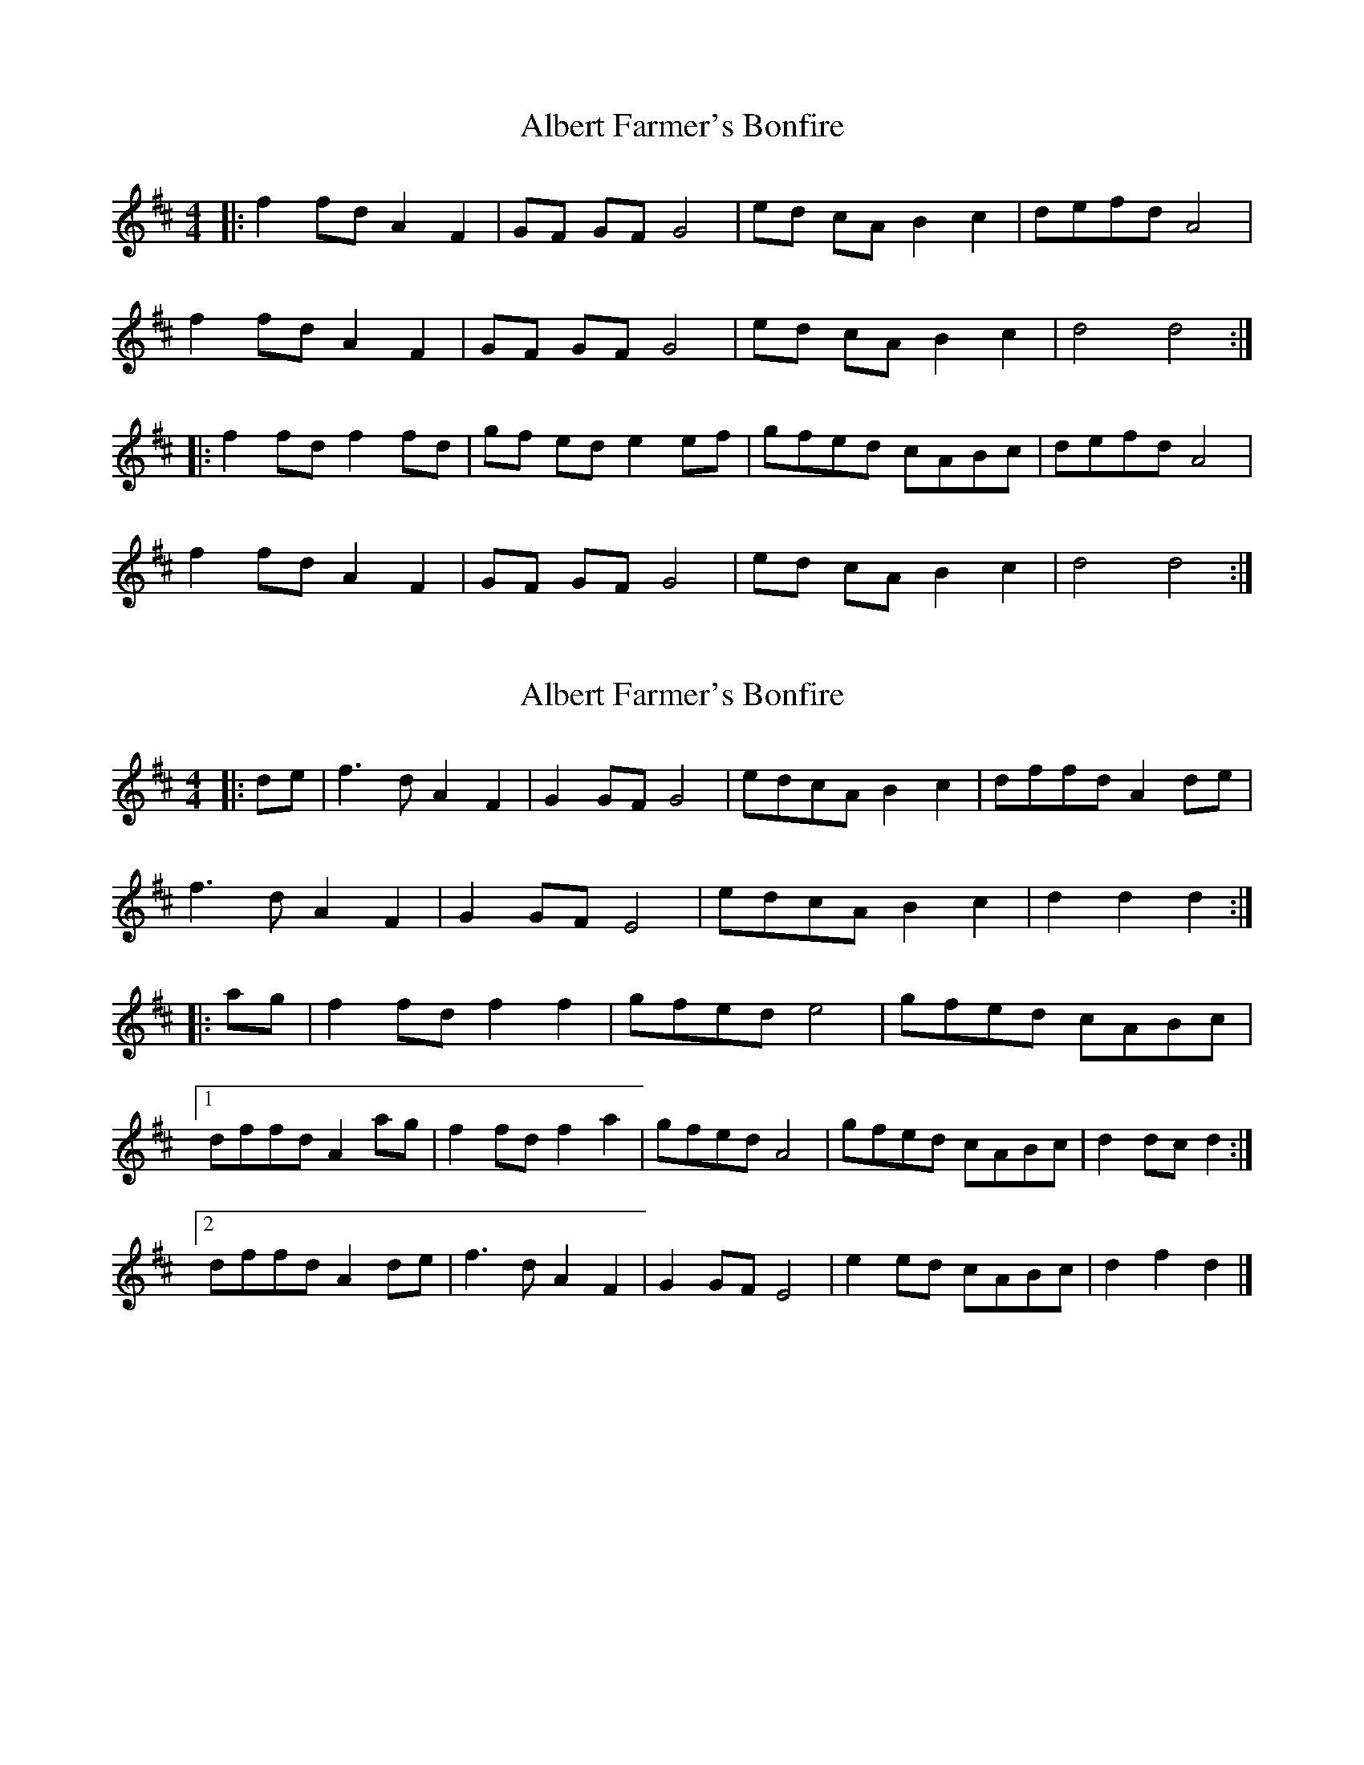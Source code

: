 X: 1
T: Albert Farmer's Bonfire
Z: Freddy Frog
S: https://thesession.org/tunes/7642#setting7642
R: barndance
M: 4/4
L: 1/8
K: Dmaj
|:f2fd A2F2|GF GF G4| ed cA B2c2| defd A4|
f2fdA2F2|GF GF G4| ed cA B2c2| d4 d4:|
|:f2fd f2fd|gf ed e2 ef |gfed cABc| defd A4|
f2fd A2F2| GF GF G4| ed cA B2c2|d4d4:|
X: 2
T: Albert Farmer's Bonfire
Z: ceolachan
S: https://thesession.org/tunes/7642#setting21142
R: barndance
M: 4/4
L: 1/8
K: Dmaj
|: de | f3 d A2 F2 | G2 GF G4 | edcA B2 c2 | dffd A2 de |
f3 d A2 F2 | G2 GF E4 | edcA B2 c2 | d2 d2 d2 :|
|: ag | f2 fd f2 f2 | gfed e4 | gfed cABc |
[1 dffd A2 ag | f2 fd f2 a2 | gfed A4 | gfed cABc | d2 dc d2 :|
[2 dffd A2 de | f3 d A2 F2 | G2 GF E4 | e2 ed cABc | d2 f2 d2 |]
X: 3
T: Albert Farmer's Bonfire
Z: ceolachan
S: https://thesession.org/tunes/7642#setting21143
R: barndance
M: 4/4
L: 1/8
K: Dmaj
|: A>d | f2 f>d A2 F>A | G>AG>F E2 E2 | e2 (3fed c>AB>c | dAfd A2 de |
f2- f>d A2 (3FGA | G2 GF E4 | e>fe>d c2 (3ABc |[1 d2 A2 D2 :|[2 d2 f2 d2 ||
|: (3bag | f2 f>d f2 A>f | g2 g>f e2 e2 | g>f (3fed c>A (3ABc |
[1 d>fA>d f>Aa>g | f2- f>d f>Aa>f | g>fe>d c4 | gfed cABc | d2 d2 d2 :|
[2 d>fA>d F>AA>d | f2 f>d A2 F2 | G>AG>F E2 E2 | c>ee>d cABc | .d2 .A2 .D2 |]
